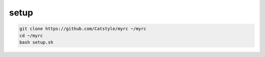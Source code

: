 setup
======

.. code-block:: bash

    git clone https://github.com/Catstyle/myrc ~/myrc
    cd ~/myrc
    bash setup.sh
